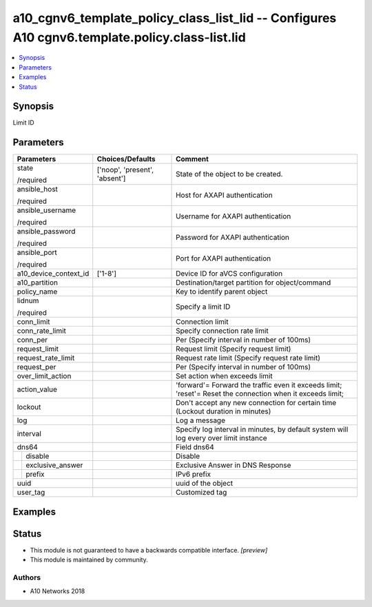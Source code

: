 .. _a10_cgnv6_template_policy_class_list_lid_module:


a10_cgnv6_template_policy_class_list_lid -- Configures A10 cgnv6.template.policy.class-list.lid
===============================================================================================

.. contents::
   :local:
   :depth: 1


Synopsis
--------

Limit ID






Parameters
----------

+-----------------------+-------------------------------+------------------------------------------------------------------------------------------------------------+
| Parameters            | Choices/Defaults              | Comment                                                                                                    |
|                       |                               |                                                                                                            |
|                       |                               |                                                                                                            |
+=======================+===============================+============================================================================================================+
| state                 | ['noop', 'present', 'absent'] | State of the object to be created.                                                                         |
|                       |                               |                                                                                                            |
| /required             |                               |                                                                                                            |
+-----------------------+-------------------------------+------------------------------------------------------------------------------------------------------------+
| ansible_host          |                               | Host for AXAPI authentication                                                                              |
|                       |                               |                                                                                                            |
| /required             |                               |                                                                                                            |
+-----------------------+-------------------------------+------------------------------------------------------------------------------------------------------------+
| ansible_username      |                               | Username for AXAPI authentication                                                                          |
|                       |                               |                                                                                                            |
| /required             |                               |                                                                                                            |
+-----------------------+-------------------------------+------------------------------------------------------------------------------------------------------------+
| ansible_password      |                               | Password for AXAPI authentication                                                                          |
|                       |                               |                                                                                                            |
| /required             |                               |                                                                                                            |
+-----------------------+-------------------------------+------------------------------------------------------------------------------------------------------------+
| ansible_port          |                               | Port for AXAPI authentication                                                                              |
|                       |                               |                                                                                                            |
| /required             |                               |                                                                                                            |
+-----------------------+-------------------------------+------------------------------------------------------------------------------------------------------------+
| a10_device_context_id | ['1-8']                       | Device ID for aVCS configuration                                                                           |
|                       |                               |                                                                                                            |
|                       |                               |                                                                                                            |
+-----------------------+-------------------------------+------------------------------------------------------------------------------------------------------------+
| a10_partition         |                               | Destination/target partition for object/command                                                            |
|                       |                               |                                                                                                            |
|                       |                               |                                                                                                            |
+-----------------------+-------------------------------+------------------------------------------------------------------------------------------------------------+
| policy_name           |                               | Key to identify parent object                                                                              |
|                       |                               |                                                                                                            |
|                       |                               |                                                                                                            |
+-----------------------+-------------------------------+------------------------------------------------------------------------------------------------------------+
| lidnum                |                               | Specify a limit ID                                                                                         |
|                       |                               |                                                                                                            |
| /required             |                               |                                                                                                            |
+-----------------------+-------------------------------+------------------------------------------------------------------------------------------------------------+
| conn_limit            |                               | Connection limit                                                                                           |
|                       |                               |                                                                                                            |
|                       |                               |                                                                                                            |
+-----------------------+-------------------------------+------------------------------------------------------------------------------------------------------------+
| conn_rate_limit       |                               | Specify connection rate limit                                                                              |
|                       |                               |                                                                                                            |
|                       |                               |                                                                                                            |
+-----------------------+-------------------------------+------------------------------------------------------------------------------------------------------------+
| conn_per              |                               | Per (Specify interval in number of 100ms)                                                                  |
|                       |                               |                                                                                                            |
|                       |                               |                                                                                                            |
+-----------------------+-------------------------------+------------------------------------------------------------------------------------------------------------+
| request_limit         |                               | Request limit (Specify request limit)                                                                      |
|                       |                               |                                                                                                            |
|                       |                               |                                                                                                            |
+-----------------------+-------------------------------+------------------------------------------------------------------------------------------------------------+
| request_rate_limit    |                               | Request rate limit (Specify request rate limit)                                                            |
|                       |                               |                                                                                                            |
|                       |                               |                                                                                                            |
+-----------------------+-------------------------------+------------------------------------------------------------------------------------------------------------+
| request_per           |                               | Per (Specify interval in number of 100ms)                                                                  |
|                       |                               |                                                                                                            |
|                       |                               |                                                                                                            |
+-----------------------+-------------------------------+------------------------------------------------------------------------------------------------------------+
| over_limit_action     |                               | Set action when exceeds limit                                                                              |
|                       |                               |                                                                                                            |
|                       |                               |                                                                                                            |
+-----------------------+-------------------------------+------------------------------------------------------------------------------------------------------------+
| action_value          |                               | 'forward'= Forward the traffic even it exceeds limit; 'reset'= Reset the connection when it exceeds limit; |
|                       |                               |                                                                                                            |
|                       |                               |                                                                                                            |
+-----------------------+-------------------------------+------------------------------------------------------------------------------------------------------------+
| lockout               |                               | Don't accept any new connection for certain time (Lockout duration in minutes)                             |
|                       |                               |                                                                                                            |
|                       |                               |                                                                                                            |
+-----------------------+-------------------------------+------------------------------------------------------------------------------------------------------------+
| log                   |                               | Log a message                                                                                              |
|                       |                               |                                                                                                            |
|                       |                               |                                                                                                            |
+-----------------------+-------------------------------+------------------------------------------------------------------------------------------------------------+
| interval              |                               | Specify log interval in minutes, by default system will log every over limit instance                      |
|                       |                               |                                                                                                            |
|                       |                               |                                                                                                            |
+-----------------------+-------------------------------+------------------------------------------------------------------------------------------------------------+
| dns64                 |                               | Field dns64                                                                                                |
|                       |                               |                                                                                                            |
|                       |                               |                                                                                                            |
+---+-------------------+-------------------------------+------------------------------------------------------------------------------------------------------------+
|   | disable           |                               | Disable                                                                                                    |
|   |                   |                               |                                                                                                            |
|   |                   |                               |                                                                                                            |
+---+-------------------+-------------------------------+------------------------------------------------------------------------------------------------------------+
|   | exclusive_answer  |                               | Exclusive Answer in DNS Response                                                                           |
|   |                   |                               |                                                                                                            |
|   |                   |                               |                                                                                                            |
+---+-------------------+-------------------------------+------------------------------------------------------------------------------------------------------------+
|   | prefix            |                               | IPv6 prefix                                                                                                |
|   |                   |                               |                                                                                                            |
|   |                   |                               |                                                                                                            |
+---+-------------------+-------------------------------+------------------------------------------------------------------------------------------------------------+
| uuid                  |                               | uuid of the object                                                                                         |
|                       |                               |                                                                                                            |
|                       |                               |                                                                                                            |
+-----------------------+-------------------------------+------------------------------------------------------------------------------------------------------------+
| user_tag              |                               | Customized tag                                                                                             |
|                       |                               |                                                                                                            |
|                       |                               |                                                                                                            |
+-----------------------+-------------------------------+------------------------------------------------------------------------------------------------------------+







Examples
--------

.. code-block:: yaml+jinja

    





Status
------




- This module is not guaranteed to have a backwards compatible interface. *[preview]*


- This module is maintained by community.



Authors
~~~~~~~

- A10 Networks 2018


